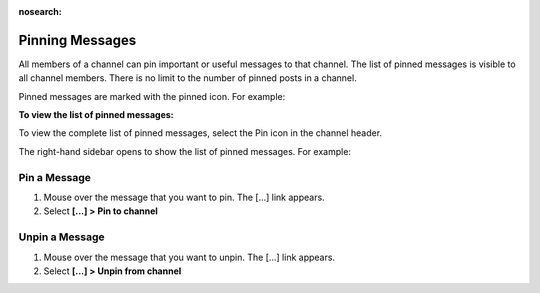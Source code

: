 :nosearch:

.. _pinning-messages:

Pinning Messages
================

|all-plans| |cloud| |self-hosted|

.. |all-plans| image:: ../images/all-plans-badge.png
  :scale: 30
  :target: https://mattermost.com/pricing
  :alt: Available in Mattermost Free and Starter subscription plans.

.. |cloud| image:: ../images/cloud-badge.png
  :scale: 30
  :target: https://mattermost.com/download
  :alt: Available for Mattermost Cloud deployments.

.. |self-hosted| image:: ../images/self-hosted-badge.png
  :scale: 30
  :target: https://mattermost.com/deploy
  :alt: Available for Mattermost Self-Hosted deployments.

All members of a channel can pin important or useful messages to that channel. The list of pinned messages is visible to all channel members. There is no limit to the number of pinned posts in a channel.

Pinned messages are marked with the pinned icon. For example:

.. image:: ../images/pinned-example-channel.png
  :alt: Enter slash commands in the message field.

**To view the list of pinned messages:**

To view the complete list of pinned messages, select the Pin icon in the channel header. 

.. image:: ../images/pinned-posts.png
  :alt: Open pinned messages in the right-hand sidebar.

The right-hand sidebar opens to show the list of pinned messages. For example:

.. image:: ../images/pinned-example-rhs.png
  :alt: Review the list of pinned messages.

Pin a Message
-------------

1. Mouse over the message that you want to pin. The [...] link appears.
2. Select **[...] > Pin to channel**

Unpin a Message
---------------

1. Mouse over the message that you want to unpin. The [...] link appears.
2. Select **[...] > Unpin from channel**
